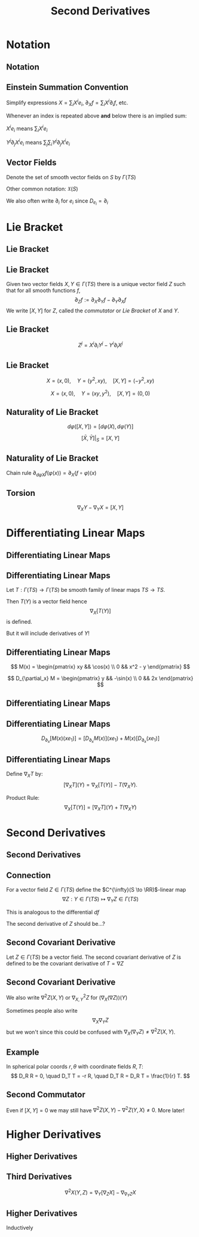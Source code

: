 #+TITLE: Second Derivatives
#+OPTIONS: toc:nil num:nil

* Notation
** Notation
** Einstein Summation Convention

Simplify expressions \(X = \sum_i X^i e_i\), \(\partial_X f = \sum_i X^i \partial_i f\), etc.

Whenever an index is repeated above *and* below there is an implied sum:

\(X^i e_i\) means \(\sum_i X^i e_i\)

\(Y^j \partial_j X^i e_i\) means \(\sum_j \sum_i Y^j \partial_j X^i e_i\)

** Vector Fields

Denote the set of smooth vector fields on \(S\) by \(\Gamma(TS)\)

Other common notation: \(\mathfrak{X}(S)\)

We also often write \(\partial_i\) for \(e_i\) since \(D_{e_i} = \partial_i\)

* Lie Bracket
** Lie Bracket
** Lie Bracket

#+BEGIN_env thm
Given two vector fields \(X, Y \in \Gamma(TS)\) there is a unique vector field \(Z\) such that for all smooth functions \(f\),
\[
\partial_Z f := \partial_X \partial_Y f - \partial_Y \partial_X f
\]
We write \([X, Y]\) for \(Z\), called the /commutator/ or /Lie Bracket/ of \(X\) and \(Y\).
#+END_env

** Lie Bracket

#+BEGIN_env pf
\begin{equation*}
\begin{split}
\partial_X \partial_Y f &= \partial_X (Y^j \partial_j f) \\
&= X^i \partial_i (Y^j \partial_j f) \\
&= X^i \partial_i Y^j \partial_j f + X^i Y^j \partial^2_{ij} f \\
\partial_Y \partial_X f &= Y^i \partial_i X^j \partial_j f + Y^i X^j \partial^2_{ij} f
\end{split}
\end{equation*}

\[
Z^j = X^i \partial_i Y^j - Y^i \partial_i X^j
\]
#+END_env

** Lie Bracket

#+BEGIN_env eg
\[
X = (x, 0), \quad Y = (y^2, xy), \quad [X, Y] = (-y^2, xy)
\]

\[
X = (x, 0), \quad Y = (xy, y^2), \quad [X, Y] = (0, 0)
\]
#+END_env

** Naturality of Lie Bracket

#+BEGIN_env thm
\[
d\varphi([X, Y]) = [d\varphi(X), d\varphi(Y)]
\]
#+END_env

#+BEGIN_env cor
\[
[\bar{X}, \bar{Y}]|_S = [X, Y]
\]
#+END_env

** Naturality of Lie Bracket

#+BEGIN_env pf
Chain rule \(\partial_{d\varphi X} f (\varphi(x)) = \partial_X (f \circ \varphi) (x)\)

\begin{equation*}
\begin{split}
\partial_{(d\varphi [X, Y])} f (\varphi(x)) &= \partial_{[X, Y]} (f \circ \tau) (x) \\
&= \partial_X [\partial_Y (f\circ \tau)] (x) - \partial_Y (\partial_X (f\circ \tau)) (x) \\
&= \partial_X [\partial_{d\varphi Y} f (\tau(x))] - \partial_Y [\partial_{d\varphi X} f (\tau(x))] \\
&= \partial_{d\varphi X} [\partial_{d\varphi Y} f] (x) - \partial_{d\varphi Y} [\partial_{d\varphi X} f] (x) \\
&= \partial_{[d\varphi X, d\varphi Y]} f (x).
\end{split}
\end{equation*}
#+END_env

** Torsion

#+BEGIN_env thm
\[
\nabla_X Y - \nabla_Y X = [X, Y]
\]
#+END_env

#+BEGIN_env pf
\begin{equation*}
\begin{split}
\nabla_X Y - \nabla_Y X &= \pi_T(D_{d\varphi X} d\varphi Y - D_{d\varphi X} d\varphi Y) \\
&= \pi_T(d\varphi([X, Y])) \\
&= [X, Y]
\end{split}
\end{equation*}
#+END_env

* Differentiating Linear Maps
** Differentiating Linear Maps
** Differentiating Linear Maps

Let \(T : \Gamma(TS) \to \Gamma(TS)\) be smooth family of linear maps \(TS \to TS\).

Then \(T(Y)\) is a vector field hence
\[
\nabla_X [T(Y)]
\]
is defined.

But it will include derivatives of \(Y\)!

** Differentiating Linear Maps

#+BEGIN_env eg
\[
M(x) = \begin{pmatrix}
xy && \cos(x) \\
0 && x^2 - y
\end{pmatrix}
\]

\[
D_{\partial_x} M = \begin{pmatrix}
y && -\sin(x) \\
0 && 2x
\end{pmatrix}
\]
#+END_env

** Differentiating Linear Maps

#+BEGIN_env eg
\begin{equation*}
\begin{split}
D_{\partial_x}\left[M(x) (x e_1) \right] &= \partial_x \left[\begin{pmatrix}
xy && \cos(x) \\
0 && x^2 - y
\end{pmatrix}
\begin{pmatrix}
x \\
0
\end{pmatrix}
\right] \\
&= \partial_x \begin{pmatrix}
x^2y \\
0
\end{pmatrix}
= \begin{pmatrix}
2xy \\
0
\end{pmatrix}
\end{split}
\end{equation*}
#+END_env

** Differentiating Linear Maps

#+BEGIN_env eg
\[
D_{\partial_x}[M(x) (xe_1)] = [D_{\partial_x} M(x)] (xe_1) + M(x) [D_{\partial_x} (x e_1)]
\]
#+END_env

** Differentiating Linear Maps

Define \(\nabla_X T\) by:
\[
[\nabla_X T] (Y) = \nabla_X[T(Y)] - T(\nabla_X Y).
\]

Product Rule:
\[
\nabla_X [T(Y)] = [\nabla_X T] (Y) + T(\nabla_X Y)
\]

* Second Derivatives
** Second Derivatives
** Connection

For a vector field \(Z \in \Gamma(TS)\) define the \(C^{\infty}(S \to \RR)\)-linear map
\[
\nabla Z : Y \in \Gamma(TS) \mapsto \nabla_Y Z \in \Gamma(TS)
\]

This is analogous to the differential \(df\)

The second derivative of \(Z\) should be...?

** Second Covariant Derivative

#+BEGIN_env defn
Let \(Z \in \Gamma(TS)\) be a vector field. The second covariant derivative of \(Z\) is defined to be the covariant derivative of \(T = \nabla Z\)
\begin{equation*}
\begin{split}
[\nabla_X (\nabla Z)] (Y) &= \nabla_X[\nabla Z (Y)] - \nabla Z [\nabla_X Y] \\
&= \nabla_X(\nabla_Y Z) - \nabla_{\nabla_X Y} Z.
\end{split}
\end{equation*}
#+END_env

** Second Covariant Derivative

We also write \(\nabla^2 Z (X, Y)\) or \(\nabla^2_{X, Y} Z\) for \((\nabla_X (\nabla Z)) (Y)\)

Sometimes people also write
\[
\nabla_X \nabla_Y Z
\]
but we won't since this could be confused with \(\nabla_X (\nabla_Y Z) \neq \nabla^2 Z (X, Y)\).

** Example

#+BEGIN_env eg
In spherical polar coords \(r, \theta\) with coordinate fields \(R, T\):
\[
D_R R = 0, \quad D_T T = -r R, \quad D_T R = D_R T = \frac{1}{r} T.
\]

\begin{equation*}
\begin{split}
D^2 T (R, T) &= D_R (D_T T) - D_{D_R T} T \\
&= D_R (-r R) - D_{r^{-1} T} T \\
&= -r D_R R - (D_R r) R - r^{-1} D_T T \\
&= - (D_R r) R + R \\
&= 0
\end{split}
\end{equation*}
#+END_env

** Second Commutator

\begin{equation*}
\begin{split}
\nabla^2 Z (X, Y) - \nabla^2 Z(Y, X) &= \left[\nabla_X (\nabla_Y Z) - \nabla_{\nabla_X Y} Z\right] \\
&\quad - \left[\nabla_Y (\nabla_X Z) - \nabla_{\nabla_Y Z} Z\right] \\
&= \nabla_X (\nabla_Y Z) - \nabla_Y (\nabla_X Z) - \nabla_{\nabla_X Y - \nabla_Y X} Z \\
&= \nabla_X (\nabla_Y Z) - \nabla_Y (\nabla_X Z) - \nabla_{[X, Y]} Z.
\end{split}
\end{equation*}

Even if \([X, Y] = 0\) we may still have \(\nabla^2 Z (X, Y) - \nabla^2 Z(Y, X) \neq 0\). More later!

* Higher Derivatives
** Higher Derivatives
** Third Derivatives

\[
\nabla^2 X (Y, Z) = \nabla_Y[\nabla_Z X] - \nabla_{\nabla_Y Z} X
\]

\begin{equation*}
\begin{split}
\nabla^3 X (W, Y, Z) &= \nabla_W[\nabla^2 X (Y, Z)] \\
&\quad - \nabla^2 X(\nabla_W Y, Z) - \nabla^2 X (Y, \nabla_W Z)
\end{split}
\end{equation*}

** Higher Derivatives

Inductively
\begin{equation*}
\begin{split}
\nabla^{(k)} X (Y_1, \dots, Y_k) &= \nabla_{Y_1} [\nabla^{(k-1)} X (Y_2, \dots, Y_n)] \\
&\quad - \sum_{i=1}^{k-1} \nabla^{(k-1)} X (Y_2, \dots \nabla_{Y_1} Y_i, \dots, Y_k). 
\end{split}
\end{equation*}
